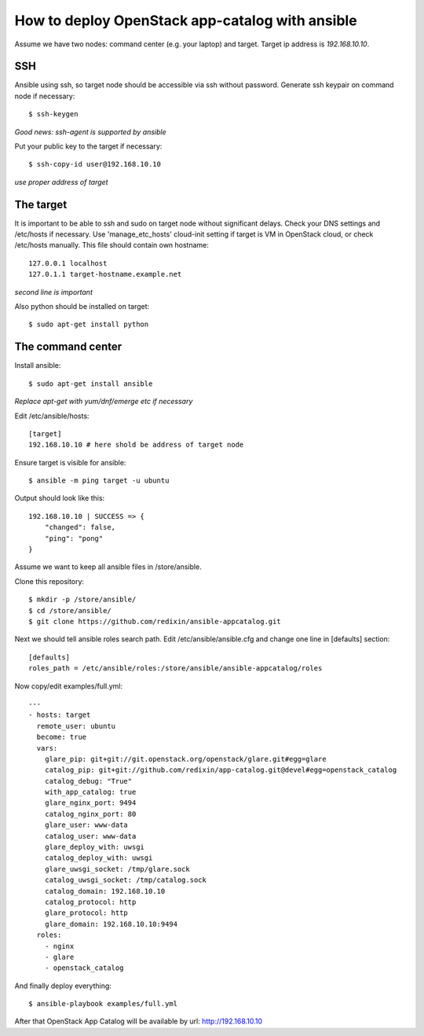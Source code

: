 How to deploy OpenStack app-catalog with ansible
################################################

Assume we have two nodes: command center (e.g. your laptop) and target. Target
ip address is *192.168.10.10*.

SSH
===

Ansible using ssh, so target node should be accessible via ssh without password. Generate ssh keypair on command node if necessary::

    $ ssh-keygen

*Good news: ssh-agent is supported by ansible*

Put your public key to the target if necessary::

    $ ssh-copy-id user@192.168.10.10

*use proper address of target*

The target
==========

It is important to be able to ssh and sudo on target node without significant
delays. Check your DNS settings and /etc/hosts if necessary. Use 'manage_etc_hosts'
cloud-init setting if target is VM in OpenStack cloud, or check /etc/hosts manually.
This file should contain own hostname::

    127.0.0.1 localhost
    127.0.1.1 target-hostname.example.net

*second line is important*

Also python should be installed on target::

    $ sudo apt-get install python

The command center
==================

Install ansible::

    $ sudo apt-get install ansible

*Replace apt-get with yum/dnf/emerge etc if necessary*

Edit /etc/ansible/hosts::

    [target]
    192.168.10.10 # here shold be address of target node

Ensure target is visible for ansible::

    $ ansible -m ping target -u ubuntu

Output should look like this::

    192.168.10.10 | SUCCESS => {
        "changed": false, 
        "ping": "pong"
    }

Assume we want to keep all ansible files in /store/ansible.

Clone this repository::

    $ mkdir -p /store/ansible/
    $ cd /store/ansible/
    $ git clone https://github.com/redixin/ansible-appcatalog.git

Next we should tell ansible roles search path. Edit /etc/ansible/ansible.cfg and change one line in [defaults] section::

    [defaults]
    roles_path = /etc/ansible/roles:/store/ansible/ansible-appcatalog/roles

Now copy/edit examples/full.yml::

    ---
    - hosts: target
      remote_user: ubuntu
      become: true
      vars:
        glare_pip: git+git://git.openstack.org/openstack/glare.git#egg=glare
        catalog_pip: git+git://github.com/redixin/app-catalog.git@devel#egg=openstack_catalog
        catalog_debug: "True"
        with_app_catalog: true
        glare_nginx_port: 9494
        catalog_nginx_port: 80
        glare_user: www-data
        catalog_user: www-data
        glare_deploy_with: uwsgi
        catalog_deploy_with: uwsgi
        glare_uwsgi_socket: /tmp/glare.sock
        catalog_uwsgi_socket: /tmp/catalog.sock
        catalog_domain: 192.168.10.10
        catalog_protocol: http
        glare_protocol: http
        glare_domain: 192.168.10.10:9494
      roles:
        - nginx
        - glare
        - openstack_catalog

And finally deploy everything::

    $ ansible-playbook examples/full.yml

After that OpenStack App Catalog will be available by url: http://192.168.10.10
